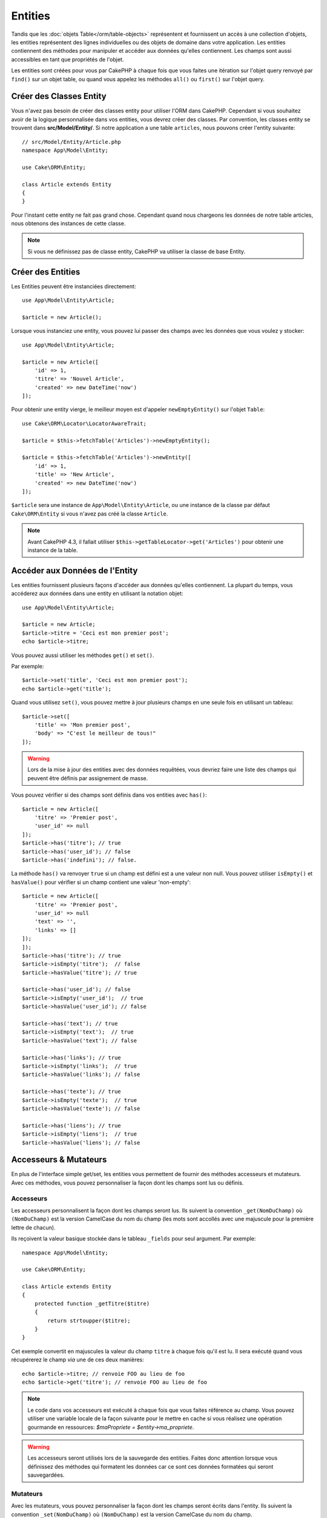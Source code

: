 Entities
########

.. php:namespace:: Cake\ORM

.. php:class:: Entity

Tandis que les :doc:`objets Table</orm/table-objects>` représentent et
fournissent un accès à une collection d'objets, les entities représentent des
lignes individuelles ou des objets de domaine dans votre application. Les
entities contiennent des méthodes pour manipuler et accéder aux données qu'elles
contiennent. Les champs sont aussi accessibles en tant que propriétés de
l'objet.

Les entities sont créées pour vous par CakePHP à chaque fois que vous faites une
itération sur l'objet query renvoyé par ``find()`` sur un objet table, ou quand
vous appelez les méthodes  ``all()`` ou ``first()`` sur l'objet query.

Créer des Classes Entity
========================

Vous n'avez pas besoin de créer des classes entity pour utiliser l'ORM dans
CakePHP. Cependant si vous souhaitez avoir de la logique personnalisée dans
vos entities, vous devrez créer des classes. Par convention, les classes
entity se trouvent dans **src/Model/Entity/**. Si notre application a une
table ``articles``, nous pouvons créer l'entity suivante::

    // src/Model/Entity/Article.php
    namespace App\Model\Entity;

    use Cake\ORM\Entity;

    class Article extends Entity
    {
    }

Pour l'instant cette entity ne fait pas grand chose. Cependant quand nous
chargeons les données de notre table articles, nous obtenons des instances
de cette classe.

.. note::

    Si vous ne définissez pas de classe entity, CakePHP va utiliser la classe
    de base Entity.

Créer des Entities
==================

Les Entities peuvent être instanciées directement::

    use App\Model\Entity\Article;

    $article = new Article();

Lorsque vous instanciez une entity, vous pouvez lui passer des champs avec
les données que vous voulez y stocker::

    use App\Model\Entity\Article;

    $article = new Article([
        'id' => 1,
        'titre' => 'Nouvel Article',
        'created' => new DateTime('now')
    ]);

Pour obtenir une entity vierge, le meilleur moyen est d'appeler
``newEmptyEntity()`` sur l'objet ``Table``::

    use Cake\ORM\Locator\LocatorAwareTrait;

    $article = $this->fetchTable('Articles')->newEmptyEntity();

    $article = $this->fetchTable('Articles')->newEntity([
        'id' => 1,
        'title' => 'New Article',
        'created' => new DateTime('now')
    ]);

``$article`` sera une instance de ``App\Model\Entity\Article``, ou une instance
de la classe par défaut ``Cake\ORM\Entity`` si vous n'avez pas créé la classe
``Article``.

.. note::

    Avant CakePHP 4.3, il fallait utiliser
    ``$this->getTableLocator->get('Articles')`` pour obtenir une instance de la
    table.

Accéder aux Données de l'Entity
===============================

Les entities fournissent plusieurs façons d'accéder aux données qu'elles
contiennent. La plupart du temps, vous accéderez aux données dans une entity
en utilisant la notation objet::

    use App\Model\Entity\Article;

    $article = new Article;
    $article->titre = 'Ceci est mon premier post';
    echo $article->titre;

Vous pouvez aussi utiliser les méthodes ``get()`` et ``set()``.

.. php:method:: set($field, $value = null, array $options = [])

.. php:method:: get($field)

Par exemple::

    $article->set('title', 'Ceci est mon premier post');
    echo $article->get('title');

Quand vous utilisez ``set()``, vous pouvez mettre à jour plusieurs champs
en une seule fois en utilisant un tableau::

    $article->set([
        'title' => 'Mon premier post',
        'body' => "C'est le meilleur de tous!"
    ]);

.. warning::

    Lors de la mise à jour des entities avec des données requêtées, vous
    devriez faire une liste des champs qui peuvent être définis par
    assignement de masse.

Vous pouvez vérifier si des champs sont définis dans vos entities avec
``has()``::

    $article = new Article([
        'titre' => 'Premier post',
        'user_id' => null
    ]);
    $article->has('titre'); // true
    $article->has('user_id'); // false
    $article->has('indefini'); // false.

La méthode ``has()`` va renvoyer ``true`` si un champ est défini est a une
valeur non null. Vous pouvez utiliser ``isEmpty()`` et ``hasValue()`` pour
vérifier si un champ contient une valeur 'non-empty'::

    $article = new Article([
        'titre' => 'Premier post',
        'user_id' => null
        'text' => '',
        'links' => []
    ]);
    ]);
    $article->has('titre'); // true
    $article->isEmpty('titre');  // false
    $article->hasValue('titre'); // true

    $article->has('user_id'); // false
    $article->isEmpty('user_id');  // true
    $article->hasValue('user_id'); // false
 
    $article->has('text'); // true
    $article->isEmpty('text');  // true
    $article->hasValue('text'); // false

    $article->has('links'); // true
    $article->isEmpty('links');  // true
    $article->hasValue('links'); // false

    $article->has('texte'); // true
    $article->isEmpty('texte');  // true
    $article->hasValue('texte'); // false

    $article->has('liens'); // true
    $article->isEmpty('liens');  // true
    $article->hasValue('liens'); // false

Accesseurs & Mutateurs
======================

En plus de l'interface simple get/set, les entities vous permettent de fournir
des méthodes accesseurs et mutateurs. Avec ces méthodes, vous pouvez
personnaliser la façon dont les champs sont lus ou définis.

Accesseurs
----------

Les accesseurs personnalisent la façon dont les champs seront lus. Ils suivent
la convention ``_get(NomDuChamp)`` où ``(NomDuChamp)`` est la version CamelCase
du nom du champ (les mots sont accollés avec une majuscule pour la première
lettre de chacun).

Ils reçoivent la valeur basique stockée dans le tableau ``_fields`` pour
seul argument. Par exemple::

    namespace App\Model\Entity;

    use Cake\ORM\Entity;

    class Article extends Entity
    {
        protected function _getTitre($titre)
        {
            return strtoupper($titre);
        }
    }

Cet exemple convertit en majuscules la valeur du champ ``titre`` à chaque fois
qu'il est lu. Il sera exécuté quand vous récupérerez le champ *via* une de
ces deux manières::

    echo $article->titre; // renvoie FOO au lieu de foo
    echo $article->get('titre'); // renvoie FOO au lieu de foo

.. note::

    Le code dans vos accesseurs est exécuté à chaque fois que vous faites
    référence au champ. Vous pouvez utiliser une variable locale de la façon
    suivante pour le mettre en cache si vous réalisez une opération gourmande en
    ressources: `$maPropriete = $entity->ma_propriete`.

.. warning::

    Les accesseurs seront utilisés lors de la sauvegarde des entities. Faites
    donc attention lorsque vous définissez des méthodes qui formatent les
    données car ce sont ces données formatées qui seront sauvegardées.

Mutateurs
---------

Avec les mutateurs, vous pouvez personnaliser la façon dont les champs seront
écrits dans l'entity. Ils suivent la convention ``_set(NomDuChamp)`` où
``(NomDuChamp)`` est la version CamelCase du nom du champ.

Les méthodes mutateurs doivent toujours retourner la valeur qui doit être
stockée dans le champ. Vous pouvez aussi utiliser les mutateurs pour définir
simultanément d'autres champs. Quand vous faites
cela, soyez vigilant à ne pas introduire de boucles, car CakePHP n'empêchera pas
les méthodes mutateurs de faire des boucles infinies. Par exemple::

    namespace App\Model\Entity;

    use Cake\ORM\Entity;
    use Cake\Utility\Text;

    class Article extends Entity
    {
        protected function _setTitre($titre)
        {
            $this->minuscules = Text::slug($titre);

            return strtouppercase($titre);
        }

    }

Cet exemple fait deux choses : il stocke une version modifiée de la valeur
spécifiée dans le champ ``minuscules`` et stocke une version en majuscules dans
le champ ``titre``. Il sera executé lorsque vous définirez le champ *via* une de
ces deux manières::

    $user->titre = 'foo' // définit le champ minuscules et stocke FOO au lieu de foo
    $user->set('titre', 'foo'); // définit le champ minuscules et stocke FOO au lieu de foo

.. warning::

  Les accesseurs sont également appelés avant que l'entity ne soit persistée
  dans la base. Si vous souhaitez transformer un champ mais ne pas persister la
  transformation, il est recommandé d'utiliser les propriétés virtuelles car
  ces dernières ne seront pas persistées.

.. _entities-virtual-fields:

Créer des Champs Virtuels
-------------------------

En définissant des accesseurs, vous pouvez fournir un accès à des champs qui
n'existent pas réellement. Par exemple si votre table users a des champs
``prenom`` et ``nom_de_famille``, vous pouvez créer une méthode pour le nom
complet::

    namespace App\Model\Entity;

    use Cake\ORM\Entity;

    class User extends Entity
    {
        protected function _getNomComplet()
        {
            return $this->prenom . '  ' . $this->nom_de_famille;
        }
    }

Vous pouvez accéder aux champs virtuels comme s'ils existaient sur l'entity.
Le nom du champ sera le nom de la méthode en minuscules, avec des underscores
pour séparer les mots (``nom_complet``)::

    echo $user->nom_complet;
    echo $user->get('nom_complet');

Souvenez-vous que les champs virtuels ne peuvent pas être utilisés dans
les finds. Si vous voulez qu'ils fassent partie des données JSON ou dans des
représentations en tableau de vos entités, reportez-vous à la section
:ref:`exposing-virtual-fields`.

Vérifier si une Entity a été Modifiée
=====================================

.. php:method:: dirty($field = null, $dirty = null)

Vous pourriez vouloir écrire du code conditionnel basé sur l'existence ou non de
modifications dans l'entity. Par exemple, vous pourriez vouloir valider
uniquement les champs lorsqu'ils ont été modifiés::

    // Vérifie si le champ title n'a pas été modifié.
    $article->isDirty('titre');

Vous pouvez également marquer un champ comme ayant été modifié. C'est pratique
lorsque vous ajoutez des données dans des champs contenant un tableau car sinon
cela ne marque pas automatiquement le champ comme ayant été modifié, seule la
redéfinition du tableau complet aurait cet effet::

    // Ajoute un commentaire et marque le champ comme modifié.
    $article->commentaires[] = $nouveauCommentaire;
    $article->setDirty('commentaires', true);

De plus, vous pouvez également baser votre code conditionnel sur les valeurs
initiales des champs en utilisant la méthode ``getOriginal()``. Cette
méthode retournera soit la valeur initiale de la propriété si elle a été
modifiée soit la valeur actuelle.

Vous pouvez également vérifier si l'un quelconque des champs de l'entity a été
modifié::

    // Vérifier si l'entity a changé
    $article->isDirty();

Pour retirer le marquage *dirty* (modifié) des champs d'une entity, vous pouvez
utiliser la méthode ``clean()``::

    $article->clean();

Lors de la création d'un nouvelle entity, vous pouvez empêcher les champs
d'être marqués *dirty* en passant une option supplémentaire::

    $article = new Article(['titre' => 'Nouvel Article'], ['markClean' => true]);

Pour récupérer la liste des propriétés *dirty* d'une ``Entity``, vous pouvez
appeler::

    $dirtyFields = $entity->getDirty();

Erreurs de Validation
=====================

Après avoir :ref:`sauvegardé une entity <saving-entities>`, toute erreur de
validation sera stockée sur l'entity elle-même. Vous pouvez accéder à toutes
les erreurs de validation en utilisant les méthodes ``getErrors()``,
``getError()`` ou ``hasErrors()``::

    // Récupère toutes les erreurs
    $errors = $user->getErrors();

    // Récupère les erreurs pour un seul champ.
    $errors = $user->getError('password');

    // L'entity (ou une entity imbriquée) a-t-elle une erreur ?
    $user->hasErrors();

    // L'entity racine (uniquement) a-t-elle une erreur ?
    $user->hasErrors(false);

Les méthodes ``setErrors()`` et ``setError()`` peuvent aussi être utilisées
pour définir les erreurs sur une entity, ce qui facilite les tests du code qui
fonctionne avec des messages d'erreur::

    $user->setError('password', ['Le mot de passe est obligatoire.']);
    $user->setErrors([
        'password' => ['Le mot de passe est obligatoire'],
        'username' => ['Le nom d\'utilisateur est obligatoire']
    ]);

.. _entities-mass-assignment:

Assignement de Masse
====================

Bien que la définition en masse de champs des entities soit simple et pratique,
elle peut créer d'importants problèmes de sécurité.
Assigner en masse les données d'utilisateur à partir de la requête dans une
entity permet à l'utilisateur de modifier n'importe quelles colonnes (voire
toutes). Utiliser des classes entity anonymes ou créer des classes entity avec
la commande :doc:`/bake` de CakePHP ne protège pas contre l'assignement en
masse.

La propriété ``_accessible`` vous permet de fournir une liste des champs et
d'indiquer s'ils peuvent être assignés en masse ou non. Les valeurs ``true`` et
``false`` indiquent si un champ peut ou ne peut pas être assigné massivement::

    namespace App\Model\Entity;

    use Cake\ORM\Entity;

    class Article extends Entity
    {
        protected $_accessible = [
            'titre' => true,
            'contenu' => true
        ];
    }

En plus des champs réels, il existe un champ spécial ``*`` qui définit le
comportement par défaut si un champ n'est pas nommé spécifiquement::

    namespace App\Model\Entity;

    use Cake\ORM\Entity;

    class Article extends Entity
    {
        protected $_accessible = [
            'titre' => true,
            'contenu' => true,
            '*' => false,
        ];
    }

.. note:: Si la propriété ``*`` n'est pas définie, elle sera par défaut à ``false``.

Éviter la Protection Contre l'Assignement de Masse
--------------------------------------------------

Lors de la création d'un nouvelle entity en utilisant le mot clé ``new``, vous
pouvez lui spécifier de ne pas se protéger contre l'assignement de masse::

    use App\Model\Entity\Article;

    $article = new Article(['id' => 1, 'titre' => 'Foo'], ['guard' => false]);

Modifier les Champs Protégés à la Volée
---------------------------------------

Vous pouvez modifier à la volée la liste des champs protégés en utilisant la
méthode ``setAccess()``::

    // Rendre user_id accessible.
    $article->setAccess('user_id', true);

    // Rendre titre protégé.
    $article->setAccess('titre', false);

.. note::

    Modifier des champs accessibles agit seulement sur l'instance sur laquelle
    la méthode est appelée.

Lorsque vous utilisez les méthodes ``newEntity()`` et ``patchEntity()`` dans
les objets ``Table`` vous pouvez également utiliser des options pour
personnaliser la protection de masse. Référez-vous à la section
:ref:`changing-accessible-fields` pour plus d'information.

Outrepasser la Protection de Champ
----------------------------------

Il arrive parfois que vous souhaitiez permettre un assignement en masse aux
champs protégés::

    $article->set($fields, ['guard' => false]);

En définissant l'option ``guard`` à ``false``. vous pouvez ignorer la liste des
champs accessibles pour un appel unique de ``set()``.

Vérifier si une Entity a été Sauvegardée
----------------------------------------

Il est souvent nécessaire de savoir si une entity représente une ligne qui
est déjà présente en base de données. Pour cela, utilisez la méthode
``isNew()``::

    if (!$article->isNew()) {
        echo 'Cette article a déjà été sauvegardé!';
    }

Si vous êtes certains qu'une entity a déjà été sauvegardée, vous pouvez
utiliser ``setNew()``::

    $article->setNew(false);

    $article->setNew(true);

.. _lazy-load-associations:

Lazy Loading des Associations
=============================

Bien que la façon la plus efficace pour accéder à vos associations soit
généralement de les charger en eager loading, il peut arriver que vous ayez
besoin d'utiliser le lazy loading des données associées. Avant de voir comment
utiliser le Lazy loading des associations, nous allons devoir parler des
différences entre le chargement eager et lazy:

Eager loading
    Le Eager loading utilise les joins (quand c'est possible) pour récupérer les
    données de la base de données avec aussi *peu* de requêtes que possible.
    Quand une requête séparée est nécessaire, comme dans le cas d'une
    association HasMany, une requête unique est émise pour récupérer *toutes*
    les données associées pour l'ensemble des objets à récupérer.
Lazy loading
    Le Lazy loading retarde le chargement des données de l'association jusqu'à
    ce que ce soit absolument nécessaire. Si cela peut certes économiser du temps
    CPU car des données possiblement non utilisées ne sont pas hydratées dans
    les objets, cela peut aussi résulter en beaucoup plus de requêtes émises
    vers la base de données. Par exemple faire des boucles sur un ensemble
    d'articles et leurs commentaires va fréquemment émettre N requêtes, où N est
    le nombre d'articles itérés.

Bien que le lazy loading ne soit pas inclus dans l'ORM de CakePHP, vous pouvez
tout simplement utiliser un des plugins de la communauté pour le faire. Nous
recommandons `le plugin LazyLoad <https://github.com/jeremyharris/cakephp-lazyload>`__

Après avoir ajouté le plugin à votre entity, vous pourrez faire ceci::

    $article = $this->Articles->findById($id);

    // La propriété commentaires a été chargée en lazy
    foreach ($article->commentaires as $commentaire) {
        echo $commentaire->contenu;
    }

Créer du Code Réutilisable avec les Traits
==========================================

Vous pouvez vous retrouver dans un cas où vous avez besoin de la même logique
dans plusieurs classes d'entity. Les traits de PHP sont parfaits pour cela.
Vous pouvez mettre les traits de votre application dans **src/Model/Entity**.
Par convention, les traits dans CakePHP sont suffixés avec ``Trait`` pour
qu'ils soient discernables des classes ou des interfaces. Les traits sont
souvent un bon allié des behaviors, vous permettant de fournir des
fonctionnalités pour les objets table et entity.

Par exemple si nous avions un plugin SoftDeletable, il pourrait fournir un trait.
Ce trait pourrait donner des méthodes pour marquer les entities comme
'supprimées', la méthode ``softDelete`` pouvant être fournie par un trait::

    // SoftDelete/Model/Entity/SoftDeleteTrait.php

    namespace SoftDelete\Model\Entity;

    trait SoftDeleteTrait
    {
        public function softDelete()
        {
            $this->set('supprime', true);
        }
    }

Vous pourriez ensuite utiliser ce trait dans votre classe d'entity par une
importation et une inclusion::

    namespace App\Model\Entity;

    use Cake\ORM\Entity;
    use SoftDelete\Model\Entity\SoftDeleteTrait;

    class Article extends Entity
    {
        use SoftDeleteTrait;
    }

Convertir en Tableaux/JSON
==========================

Lors de la construction d'APIs, il est probable que vous aurez fréquemment
besoin de convertir des entities en tableaux ou en données JSON. CakePHP rend
cela très simple::

    // Obtenir un tableau.
    // Les associations seront aussi converties par toArray().
    $array = $user->toArray();

    // Convertir en JSON
    // Les associations seront aussi converties avec le hook jsonSerialize.
    $json = json_encode($user);

Lors de la conversion d'une entity en JSON, les listes de champs virtuels & cachés
sont utilisées. Les entities sont aussi converties récursivement en JSON.
Cela signifie que si les entities et leurs associations sont chargées en eager
loading, CakePHP va gérer correctement la conversion des données associées dans
le bon format.

.. _exposing-virtual-fields:

Montrer les Champs Virtuels
---------------------------

Par défaut, les champs virtuels ne sont pas exportés lors de la conversion des
entities en tableaux ou en JSON. Pour exposer les champs virtuels, vous devez
les rendre visibles. Lors de la définition de votre
classe entity, vous pouvez fournir une liste de champs virtuels qui
doivent être exposés::

    namespace App\Model\Entity;

    use Cake\ORM\Entity;

    class User extends Entity
    {
        protected $_virtual = ['nom_complet'];
    }

Cette liste peut être modifiée à la volée en utilisant la méthode
``setVirtual``::

    $user->setVirtual(['nom_complet', 'is_admin']);

Cacher les Champs
-----------------

Il arrive souvent que vous ne souhaitiez pas exporter certains champs dans
des formats JSON ou en tableau. Par exemple il est souvent mal avisé de montrer
les hashs de mot de passe ou les questions de récupération du compte. Lors de la
définition d'une classe entity, définissez quels champs doivent être cachés::

    namespace App\Model\Entity;

    use Cake\ORM\Entity;

    class User extends Entity
    {
        protected $_hidden = ['password'];
    }

Cette liste peut être modifiée à la volée en utilisant la méthode
``setHidden``::

    $user->setHidden(['password', 'question_de_recuperation']);

Stocker des Types Complexes
===========================

Les accesseurs et mutateurs n'ont pas pour objectif de contenir de
la logique pour sérialiser et desérialiser les données complexes venant de la
base de données. Consultez la section :ref:`saving-complex-types` pour
comprendre la façon dont votre application peut stocker des types de données
complexes comme les tableaux et les objets.

.. meta::
    :title lang=fr: Entities
    :keywords lang=en: entity, entities, single row, individual record
